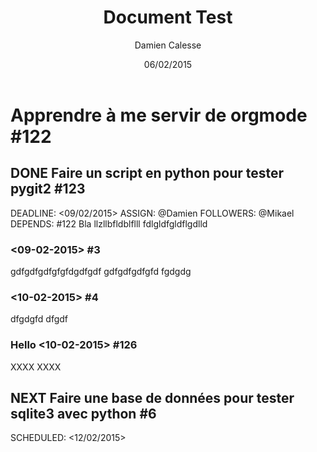 #+TITLE: Document Test
#+AUTHOR: Damien Calesse
#+DATE: 06/02/2015

* Apprendre à me servir de orgmode  #122

** DONE Faire un script en python pour tester pygit2  #123

DEADLINE: <09/02/2015>
ASSIGN: @Damien
FOLLOWERS: @Mikael
DEPENDS: #122
Bla llzllbfldblflll fdlgldfgldflgdlld


***  <09-02-2015> #3

gdfgdfgdfgfgfdgdfgdf gdfgdfgdfgfd
fgdgdg


***  <10-02-2015> #4

dfgdgfd
dfgdf


*** Hello  <10-02-2015> #126

XXXX
XXXX


** NEXT Faire une base de données pour tester sqlite3 avec python #6

SCHEDULED: <12/02/2015>


